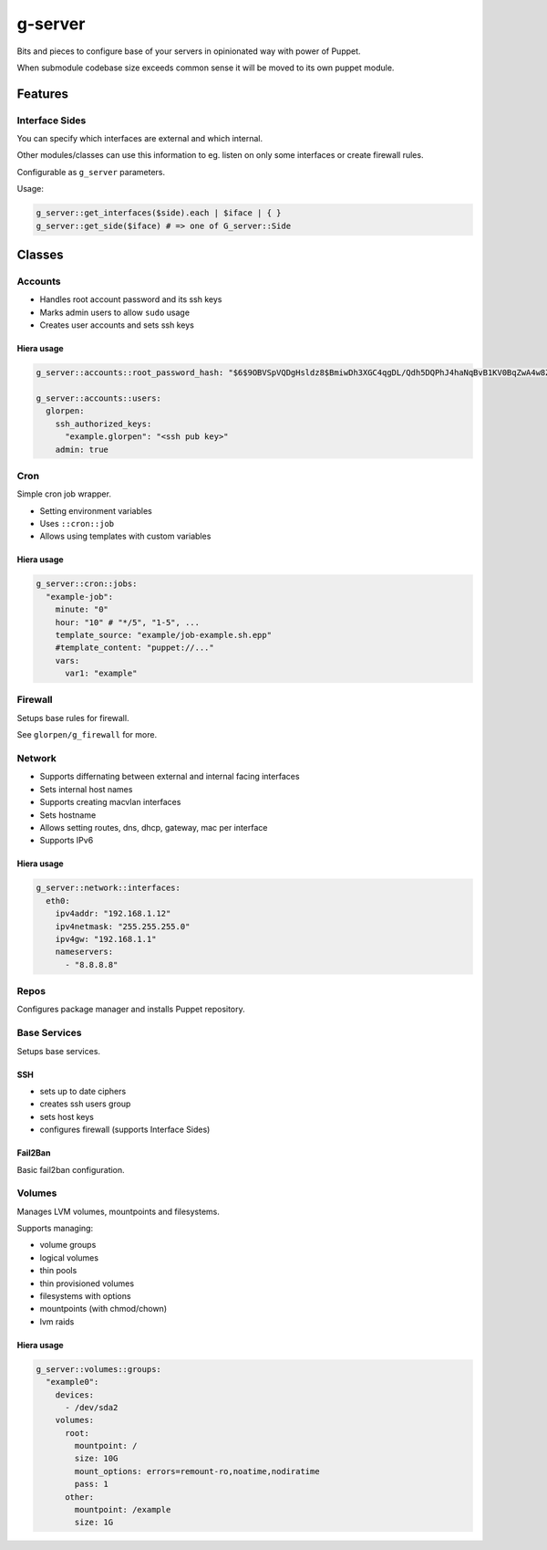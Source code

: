 ========
g-server
========

Bits and pieces to configure base of your servers in opinionated way with power of Puppet.

When submodule codebase size exceeds common sense it will be moved to its own puppet module.

--------
Features
--------

Interface Sides
===============

You can specify which interfaces are external and which internal.

Other modules/classes can use this information to eg. listen on only some interfaces or create firewall rules.

Configurable as ``g_server`` parameters.

Usage:

.. code-block:: puppet

  g_server::get_interfaces($side).each | $iface | { }
  g_server::get_side($iface) # => one of G_server::Side

-------
Classes
-------

Accounts
========

- Handles root account password and its ssh keys
- Marks admin users to allow ``sudo`` usage
- Creates user accounts and sets ssh keys

Hiera usage
-----------

.. code-block:: yaml

   g_server::accounts::root_password_hash: "$6$9OBVSpVQDgHsldz8$BmiwDh3XGC4qgDL/Qdh5DQPhJ4haNqBvB1KV0BqZwA4w8ZEr3ljcE9YmcVvtkxXqb4uMtl4V3Gk7n0vI2T2NH0"
   
   g_server::accounts::users:
     glorpen:
       ssh_authorized_keys:
         "example.glorpen": "<ssh pub key>"
       admin: true


Cron
====

Simple cron job wrapper.

- Setting environment variables
- Uses ``::cron::job``
- Allows using templates with custom variables

Hiera usage
-----------

.. code-block:: yaml

   g_server::cron::jobs:
     "example-job":
       minute: "0"
       hour: "10" # "*/5", "1-5", ...
       template_source: "example/job-example.sh.epp"
       #template_content: "puppet://..."
       vars:
         var1: "example"

Firewall
========

Setups base rules for firewall.

See ``glorpen/g_firewall`` for more.

Network
=======

- Supports differnating between external and internal facing interfaces
- Sets internal host names
- Supports creating macvlan interfaces
- Sets hostname
- Allows setting routes, dns, dhcp, gateway, mac per interface
- Supports IPv6

Hiera usage
-----------

.. code-block:: yaml

   g_server::network::interfaces:
     eth0:
       ipv4addr: "192.168.1.12"
       ipv4netmask: "255.255.255.0"
       ipv4gw: "192.168.1.1"
       nameservers:
         - "8.8.8.8"

Repos
=====

Configures package manager and installs Puppet repository.

Base Services
=============

Setups base services.

SSH
---

- sets up to date ciphers
- creates ssh users group
- sets host keys
- configures firewall (supports _`Interface Sides`)

Fail2Ban
--------

Basic fail2ban configuration.

Volumes
=======

Manages LVM volumes, mountpoints and filesystems.

Supports managing:

- volume groups
- logical volumes
- thin pools
- thin provisioned volumes
- filesystems with options
- mountpoints (with chmod/chown)
- lvm raids

Hiera usage
-----------

.. code-block:: yaml

   g_server::volumes::groups:
     "example0":
       devices:
         - /dev/sda2
       volumes:
         root:
           mountpoint: /
           size: 10G
           mount_options: errors=remount-ro,noatime,nodiratime
           pass: 1
         other:
           mountpoint: /example
           size: 1G
